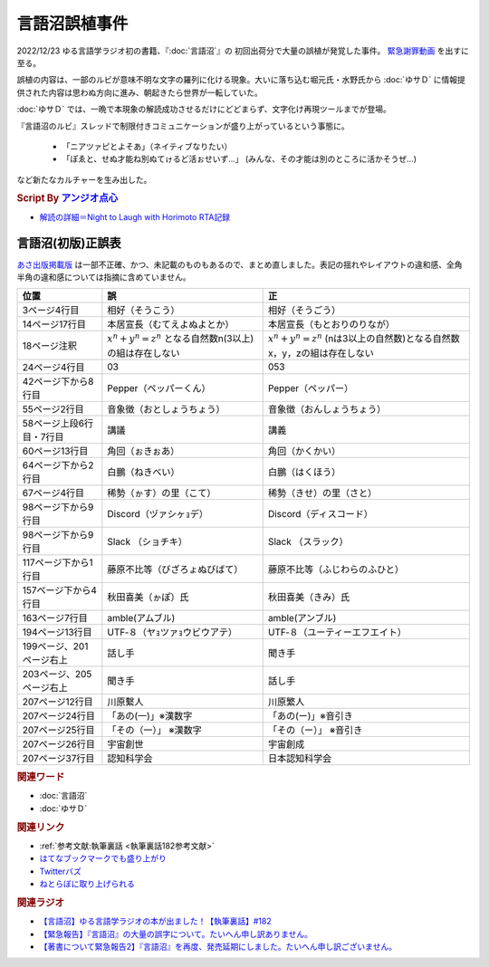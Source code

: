 言語沼誤植事件
==========================================
.. glossary::
    言語沼誤植事件 : け

2022/12/23 ゆる言語学ラジオ初の書籍、『:doc:`言語沼`』の 初回出荷分で大量の誤植が発覚した事件。
`緊急謝罪動画 <https://youtu.be/q2cIYSTbULY>`_ を出すに至る。

誤植の内容は、一部のルビが意味不明な文字の羅列に化ける現象。大いに落ち込む堀元氏・水野氏から :doc:`ゆサＤ` に情報提供された内容は思わぬ方向に進み、朝起きたら世界が一転していた。

:doc:`ゆサＤ` では、一晩で本現象の解読成功させるだけにどどまらず、文字化け再現ツールまでが登場。

『言語沼のルビ』スレッドで制限付きコミュニケーションが盛り上がっているという事態に。

  * 「ニアツァピとよそあ」（ネイティブなりたい）
  * 「ぽゑと、せぬ才能ね別ぬてゖるど活ぉせいず…」 (みんな、その才能は別のところに活かそうぜ…)

など新たなカルチャーを生み出した。

.. rubric:: Script By `アンジオ点心 <https://twitter.com/angiodianxin>`_ 
* `解読の詳細＝Night to Laugh with Horimoto RTA記録 <https://yurugengo-adcal-2022-24.s3.ap-northeast-1.amazonaws.com/index.html>`_ 

.. raw:: html

      <script>
          trueSet =
              ' !"#$%&\'()*+,-./0123456789:;<=>?@ABCDEFGHIJKLMNOPQRSTUVWXYZ[\\]^_`abcdefghijklmnopqrstuvwxyz{|}~  　０１２３４５６７８９ぁあぃいぅうぇえぉおかゕがきぎくぐけゖげこごさざしじすずせぜそぞただちぢっつづてでとどなにぬねのはばぱひびぴふぶぷへべぺほぼぽまみむめもゃやゅゆょよらりるれろゎわゐゑをんゔぁぃぅぇぉゕゖっゃゅょゎァアィイゥウェエォオカヵガキギクグケヶゲコゴサザシジスズセゼソゾタダチヂッツヅテデトドナニヌネノハバパヒビピフブプヘベペホボポマミムメモャヤュユョヨラリルレロヮワヰヱヲンヴｧｨｩｪｫヵヶｯｬｭｮヮー';
          falseSet =
              '   !"#$%&\'()*+,-./0123456789:;<=>?@ABCDEFGHIJKLMNOPQRSTUVWXYZ[\\]^_`abcdefghijklmnopqrstuvwxyz{|}~　　　０１２３４５６７８９ぁあぃいぅうぇえぉおかゕがきぎくぐけゖげこごさざしじすずせぜそぞただちぢっつづてでとどなにぬねのはばぱひびぴふぶぷへべぺほぼぽまみむめもゃやゅゆょよらりるれろゎわゐゑをんゔぁぃぅぇぉゕゖっゃゅょゎァアィイゥウェエォオカヵガキギクグケヶゲコゴサザシジスズセゼソゾタダチヂッツヅテデトドナニヌネノハバパヒビピフブプヘベペホボポマミムメモャヤュユョヨラリルレロヮワヰヱヲンヴｧｨｩｪｫヵヶｯｬｭｮ';

          function translateBySet(text, fromSet, toSet) {
              return [...text].map((c) => {
                  idx = fromSet.indexOf(c);
                  if (idx >= 0) {
                      return toSet[idx];
                  } else {
                      return c;
                  }
              }).join('');
          }

          function miss() {
              var text = document.getElementById("tarea").value;
              var missed = translateBySet(text, trueSet, falseSet);
              document.getElementById("farea").value = missed;
          }

          function correct() {
              var text = document.getElementById("farea").value;
              var corrected = translateBySet(text, falseSet, trueSet);
              document.getElementById("tarea").value = corrected;
          }
      </script>
      <style>
          .container {
              display: grid;
              max-width: 800px;
              height: 20rem;
              grid-template-rows: 1fr 1fr;
              grid-template-columns: 1fr 8rem 1fr;
          }
          .container * {
              font-size: 1.5rem;
          }
          #tarea{
              grid-row: 1/3;
              grid-column: 1;
          }
          #mbutton {
              grid-row: 1;
              grid-column: 2;
          }
          #cbutton {
              grid-row: 2;
              grid-column: 2;
          }
          #farea {
              grid-row: 1/3;
              grid-column: 3;
          }
      </style>
      <div class="container">
          <textarea name="tarea" id="tarea" cols="30" rows="10">ゆるげんごがくラジオ</textarea>
          <input type="button" id="mbutton" value="誤植化 ▶" onclick="miss()">
          <input type="button" id="cbutton" value="◀ 修正" onclick="correct()">
          <textarea name="farea" id="farea" cols="30" rows="10"></textarea>
      </div>

言語沼(初版)正誤表
------------------------------------
`あさ出版掲載版 <http://www.asa21.com/news/n50730.html>`_ は一部不正確、かつ、未記載のものもあるので、まとめ直しました。表記の揺れやレイアウトの違和感、全角半角の違和感については指摘に含めていません。

+--------------------------+----------------------------------------------------------+---------------------------------------------------------------------------+
|           位置           |                            誤                            |                                    正                                     |
+==========================+==========================================================+===========================================================================+
| 3ページ4行目             | 相好（そうこう）                                         | 相好（そうごう）                                                          |
+--------------------------+----------------------------------------------------------+---------------------------------------------------------------------------+
| 14ページ17行目           | 本居宣長（むてえよぬよとか）                             | 本居宣長（もとおりのりなが）                                              |
+--------------------------+----------------------------------------------------------+---------------------------------------------------------------------------+
| 18ページ注釈             | :math:`x^n+y^n=z^n` となる自然数n(3以上)の組は存在しない | :math:`x^n+y^n=z^n` (nは3以上の自然数)となる自然数x，y，zの組は存在しない |
+--------------------------+----------------------------------------------------------+---------------------------------------------------------------------------+
| 24ページ4行目            | 03                                                       | 053                                                                       |
+--------------------------+----------------------------------------------------------+---------------------------------------------------------------------------+
| 42ページ下から8行目      | Pepper（ペッパーくん）                                   | Pepper（ペッパー）                                                        |
+--------------------------+----------------------------------------------------------+---------------------------------------------------------------------------+
| 55ページ2行目            | 音象徴（おとしょうちょう）                               | 音象徴（おんしょうちょう）                                                |
+--------------------------+----------------------------------------------------------+---------------------------------------------------------------------------+
| 58ページ上段6行目・7行目 | 講議                                                     | 講義                                                                      |
+--------------------------+----------------------------------------------------------+---------------------------------------------------------------------------+
| 60ページ13行目           | 角回（ぉきぉあ）                                         | 角回（かくかい）                                                          |
+--------------------------+----------------------------------------------------------+---------------------------------------------------------------------------+
| 64ページ下から2行目      | 白鵬（ねきべい）                                         | 白鵬（はくほう）                                                          |
+--------------------------+----------------------------------------------------------+---------------------------------------------------------------------------+
| 67ページ4行目            | 稀勢（ゕす）の里（こて）                                 | 稀勢（きせ）の里（さと）                                                  |
+--------------------------+----------------------------------------------------------+---------------------------------------------------------------------------+
| 98ページ下から9行目      | Discord（ヅァシヶｮデ）                                   | Discord（ディスコード）                                                   |
+--------------------------+----------------------------------------------------------+---------------------------------------------------------------------------+
| 98ページ下から9行目      | Slack （ショチキ）                                       | Slack （スラック）                                                        |
+--------------------------+----------------------------------------------------------+---------------------------------------------------------------------------+
| 117ページ下から1行目     | 藤原不比等（びざろょぬびばて）                           | 藤原不比等（ふじわらのふひと）                                            |
+--------------------------+----------------------------------------------------------+---------------------------------------------------------------------------+
| 157ページ下から4行目     | 秋田喜美（ゕぽ）氏                                       | 秋田喜美（きみ）氏                                                        |
+--------------------------+----------------------------------------------------------+---------------------------------------------------------------------------+
| 163ページ7行目           | amble(アムブル)                                          | amble(アンブル)                                                           |
+--------------------------+----------------------------------------------------------+---------------------------------------------------------------------------+
| 194ページ13行目          | UTF‐８（ヤｮツァｮウビウアテ）                             | UTF‐８（ユーティーエフエイト）                                            |
+--------------------------+----------------------------------------------------------+---------------------------------------------------------------------------+
| 199ページ、201ページ右上 | 話し手                                                   | 聞き手                                                                    |
+--------------------------+----------------------------------------------------------+---------------------------------------------------------------------------+
| 203ページ、205ページ右上 | 聞き手                                                   | 話し手                                                                    |
+--------------------------+----------------------------------------------------------+---------------------------------------------------------------------------+
| 207ページ12行目          | 川原繫人                                                 | 川原繁人                                                                  |
+--------------------------+----------------------------------------------------------+---------------------------------------------------------------------------+
| 207ページ24行目          | 「あの(一)」※漢数字                                      | 「あの(ー)」※音引き                                                       |
+--------------------------+----------------------------------------------------------+---------------------------------------------------------------------------+
| 207ページ25行目          | 「その（一）」 ※漢数字                                   | 「その（ー）」 ※音引き                                                    |
+--------------------------+----------------------------------------------------------+---------------------------------------------------------------------------+
| 207ページ26行目          | 宇宙創世                                                 | 宇宙創成                                                                  |
+--------------------------+----------------------------------------------------------+---------------------------------------------------------------------------+
| 207ページ37行目          | 認知科学会                                               | 日本認知科学会                                                            |
+--------------------------+----------------------------------------------------------+---------------------------------------------------------------------------+


.. rubric:: 関連ワード
* :doc:`言語沼` 
* :doc:`ゆサＤ` 

.. rubric:: 関連リンク
* :ref:`参考文献:執筆裏話 <執筆裏話182参考文献>`
* `はてなブックマークでも盛り上がり <https://b.hatena.ne.jp/entry/www.asa21.com/smp/news/n50730.html>`_ 
* `Twitterバズ <https://togetter.com/li/2025614>`_ 
* `ねとらぼに取り上げられる <https://nlab.itmedia.co.jp/nl/articles/2212/30/news070.html>`_ 

.. rubric:: 関連ラジオ
* `【言語沼】ゆる言語学ラジオの本が出ました！【執筆裏話】#182`_
* `【緊急報告】『言語沼』の大量の誤字について。たいへん申し訳ありません。`_
* `【著書について緊急報告2】『言語沼』を再度、発売延期にしました。たいへん申し訳ございません。`_

.. _【言語沼】ゆる言語学ラジオの本が出ました！【執筆裏話】#182: https://www.youtube.com/watch?v=qY2RrfwTqXg
.. _【緊急報告】『言語沼』の大量の誤字について。たいへん申し訳ありません。: https://www.youtube.com/watch?v=q2cIYSTbULY
.. _【著書について緊急報告2】『言語沼』を再度、発売延期にしました。たいへん申し訳ございません。: https://www.youtube.com/watch?v=K5wXfr1SU4U
